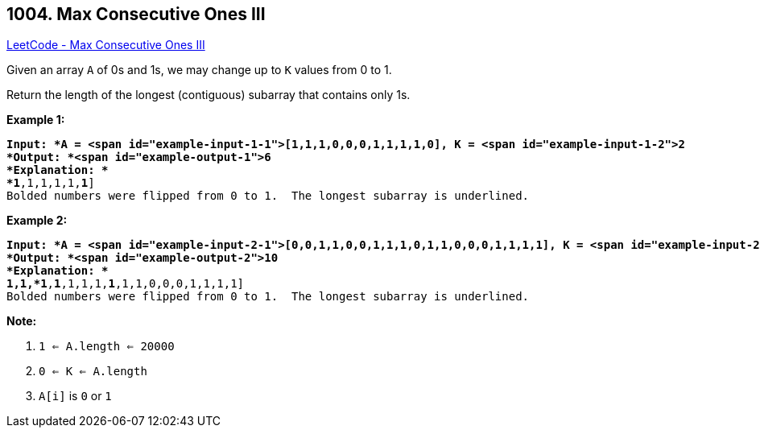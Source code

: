 == 1004. Max Consecutive Ones III

https://leetcode.com/problems/max-consecutive-ones-iii/[LeetCode - Max Consecutive Ones III]

Given an array `A` of 0s and 1s, we may change up to `K` values from 0 to 1.

Return the length of the longest (contiguous) subarray that contains only 1s. 

 


*Example 1:*

[subs="verbatim,quotes"]
----
*Input: *A = <span id="example-input-1-1">[1,1,1,0,0,0,1,1,1,1,0], K = <span id="example-input-1-2">2
*Output: *<span id="example-output-1">6
*Explanation: *
[1,1,1,0,0,[.underline]#*1*,1,1,1,1,*1*#]
Bolded numbers were flipped from 0 to 1.  The longest subarray is underlined.
----


*Example 2:*

[subs="verbatim,quotes"]
----
*Input: *A = <span id="example-input-2-1">[0,0,1,1,0,0,1,1,1,0,1,1,0,0,0,1,1,1,1], K = <span id="example-input-2-2">3
*Output: *<span id="example-output-2">10
*Explanation: *
[0,0,[.underline]#1,1,*1*,*1*,1,1,1,*1*,1,1#,0,0,0,1,1,1,1]
Bolded numbers were flipped from 0 to 1.  The longest subarray is underlined.

----

 

*Note:*


. `1 <= A.length <= 20000`
. `0 <= K <= A.length`
. `A[i]` is `0` or `1` 



